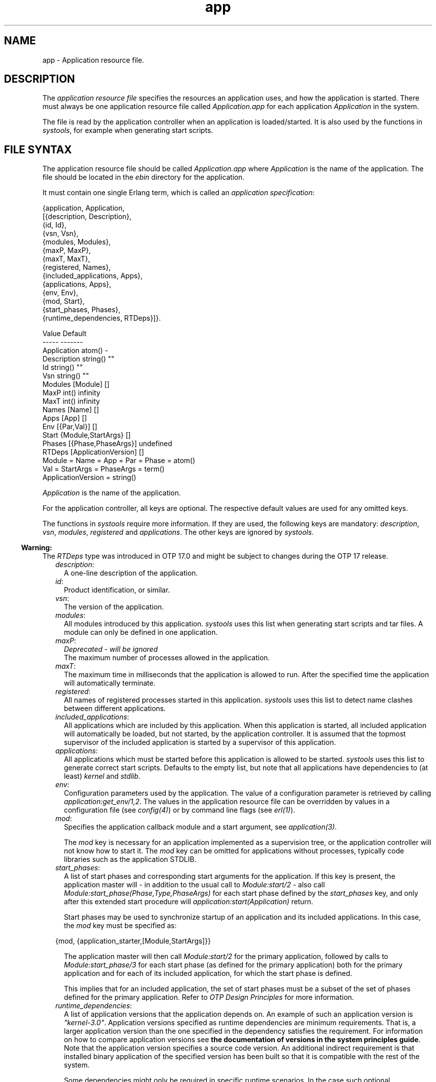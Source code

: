 .TH app 5 "kernel 4.2" "Ericsson AB" "Files"
.SH NAME
app \- Application resource file.
.SH DESCRIPTION
.LP
The \fIapplication resource file\fR\& specifies the resources an application uses, and how the application is started\&. There must always be one application resource file called \fIApplication\&.app\fR\& for each application \fIApplication\fR\& in the system\&.
.LP
The file is read by the application controller when an application is loaded/started\&. It is also used by the functions in \fIsystools\fR\&, for example when generating start scripts\&.
.SH "FILE SYNTAX"

.LP
The application resource file should be called \fIApplication\&.app\fR\& where \fIApplication\fR\& is the name of the application\&. The file should be located in the \fIebin\fR\& directory for the application\&.
.LP
It must contain one single Erlang term, which is called an \fIapplication specification\fR\&:
.LP
.nf

{application, Application,
  [{description,  Description},
   {id,           Id},
   {vsn,          Vsn},
   {modules,      Modules},
   {maxP,         MaxP},
   {maxT,         MaxT},
   {registered,   Names},
   {included_applications, Apps},
   {applications, Apps},
   {env,          Env},
   {mod,          Start},
   {start_phases, Phases},
   {runtime_dependencies, RTDeps}]}.

             Value                Default
             -----                -------
Application  atom()               -
Description  string()             ""
Id           string()             ""
Vsn          string()             ""
Modules      [Module]             []
MaxP         int()                infinity
MaxT         int()                infinity
Names        [Name]               []
Apps         [App]                []
Env          [{Par,Val}]          []
Start        {Module,StartArgs}   []
Phases       [{Phase,PhaseArgs}]  undefined
RTDeps       [ApplicationVersion] []
  Module = Name = App = Par = Phase = atom()
  Val = StartArgs = PhaseArgs = term()
  ApplicationVersion = string()
.fi
.LP
\fIApplication\fR\& is the name of the application\&.
.LP
For the application controller, all keys are optional\&. The respective default values are used for any omitted keys\&.
.LP
The functions in \fIsystools\fR\& require more information\&. If they are used, the following keys are mandatory: \fIdescription\fR\&, \fIvsn\fR\&, \fImodules\fR\&, \fIregistered\fR\& and \fIapplications\fR\&\&. The other keys are ignored by \fIsystools\fR\&\&.
.LP

.RS -4
.B
Warning:
.RE
The \fIRTDeps\fR\& type was introduced in OTP 17\&.0 and might be subject to changes during the OTP 17 release\&.

.RS 2
.TP 2
.B
\fIdescription\fR\&:
A one-line description of the application\&.
.TP 2
.B
\fIid\fR\&:
Product identification, or similar\&.
.TP 2
.B
\fIvsn\fR\&:
The version of the application\&.
.TP 2
.B
\fImodules\fR\&:
All modules introduced by this application\&. \fIsystools\fR\& uses this list when generating start scripts and tar files\&. A module can only be defined in one application\&.
.TP 2
.B
\fImaxP\fR\&:
\fIDeprecated - will be ignored\fR\& 
.br
The maximum number of processes allowed in the application\&.
.TP 2
.B
\fImaxT\fR\&:
The maximum time in milliseconds that the application is allowed to run\&. After the specified time the application will automatically terminate\&.
.TP 2
.B
\fIregistered\fR\&:
All names of registered processes started in this application\&. \fIsystools\fR\& uses this list to detect name clashes between different applications\&.
.TP 2
.B
\fIincluded_applications\fR\&:
All applications which are included by this application\&. When this application is started, all included application will automatically be loaded, but not started, by the application controller\&. It is assumed that the topmost supervisor of the included application is started by a supervisor of this application\&.
.TP 2
.B
\fIapplications\fR\&:
All applications which must be started before this application is allowed to be started\&. \fIsystools\fR\& uses this list to generate correct start scripts\&. Defaults to the empty list, but note that all applications have dependencies to (at least) \fIkernel\fR\& and \fIstdlib\fR\&\&.
.TP 2
.B
\fIenv\fR\&:
Configuration parameters used by the application\&. The value of a configuration parameter is retrieved by calling \fIapplication:get_env/1,2\fR\&\&. The values in the application resource file can be overridden by values in a configuration file (see \fIconfig(4)\fR\&) or by command line flags (see \fIerl(1)\fR\&)\&.
.TP 2
.B
\fImod\fR\&:
Specifies the application callback module and a start argument, see \fIapplication(3)\fR\&\&.
.RS 2
.LP
The \fImod\fR\& key is necessary for an application implemented as a supervision tree, or the application controller will not know how to start it\&. The \fImod\fR\& key can be omitted for applications without processes, typically code libraries such as the application STDLIB\&.
.RE
.TP 2
.B
\fIstart_phases\fR\&:
A list of start phases and corresponding start arguments for the application\&. If this key is present, the application master will - in addition to the usual call to \fIModule:start/2\fR\& - also call \fIModule:start_phase(Phase,Type,PhaseArgs)\fR\& for each start phase defined by the \fIstart_phases\fR\& key, and only after this extended start procedure will \fIapplication:start(Application)\fR\& return\&.
.RS 2
.LP
Start phases may be used to synchronize startup of an application and its included applications\&. In this case, the \fImod\fR\& key must be specified as:
.RE
.LP
.nf

{mod, {application_starter,[Module,StartArgs]}}
.fi
.RS 2
.LP
The application master will then call \fIModule:start/2\fR\& for the primary application, followed by calls to \fIModule:start_phase/3\fR\& for each start phase (as defined for the primary application) both for the primary application and for each of its included application, for which the start phase is defined\&.
.RE
.RS 2
.LP
This implies that for an included application, the set of start phases must be a subset of the set of phases defined for the primary application\&. Refer to \fIOTP Design Principles\fR\& for more information\&.
.RE
.TP 2
.B
\fIruntime_dependencies\fR\&:
A list of application versions that the application depends on\&. An example of such an application version is \fI"kernel-3\&.0"\fR\&\&. Application versions specified as runtime dependencies are minimum requirements\&. That is, a larger application version than the one specified in the dependency satisfies the requirement\&. For information on how to compare application versions see \fBthe documentation of versions in the system principles guide\fR\&\&. Note that the application version specifies a source code version\&. An additional indirect requirement is that installed binary application of the specified version has been built so that it is compatible with the rest of the system\&.
.RS 2
.LP
Some dependencies might only be required in specific runtime scenarios\&. In the case such optional dependencies exist, these are specified and documented in the corresponding "App" documentation of the specific application\&.
.RE
.LP

.RS -4
.B
Warning:
.RE
The \fIruntime_dependencies\fR\& key was introduced in OTP 17\&.0\&. The type of its value might be subject to changes during the OTP 17 release\&.

.LP

.RS -4
.B
Warning:
.RE
All runtime dependencies specified in OTP applications during the OTP 17 release may not be completely correct\&. This is actively being worked on\&. Declared runtime dependencies in OTP applications are expected to be correct in OTP 18\&.

.RE
.SH "SEE ALSO"

.LP
\fBapplication(3)\fR\&, systools(3)